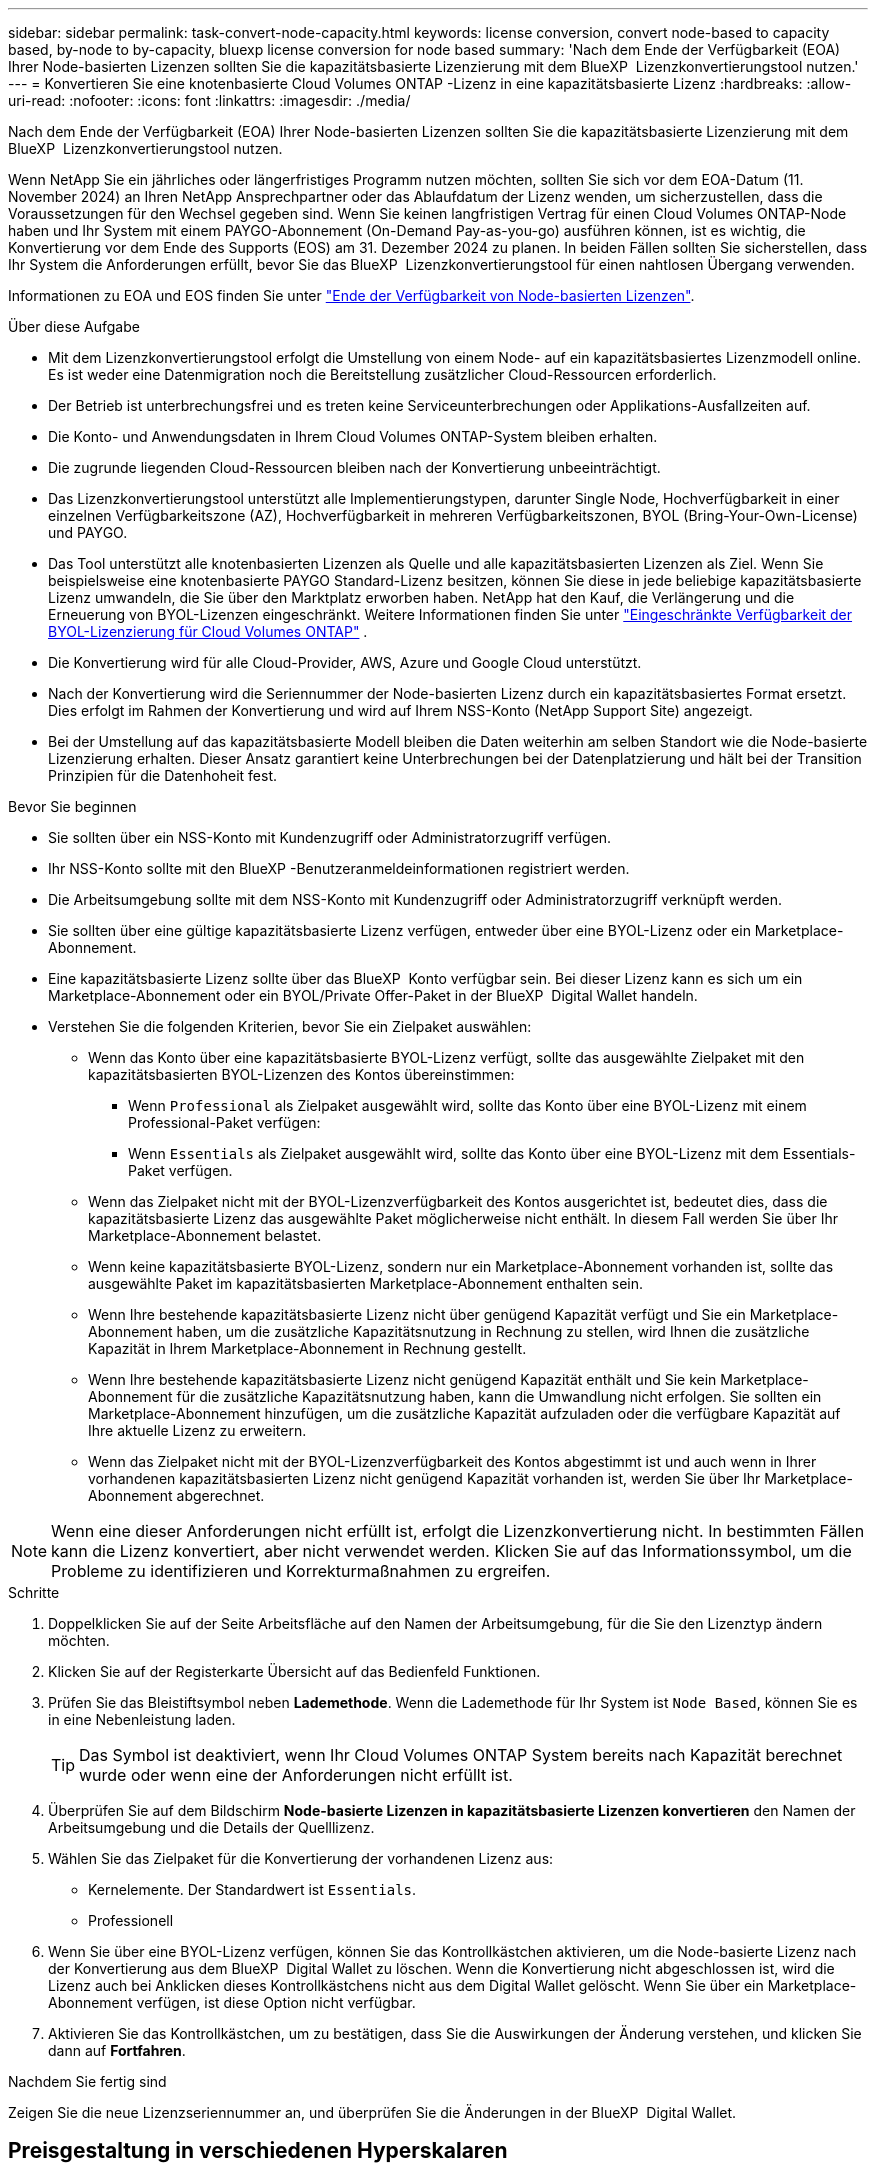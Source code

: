 ---
sidebar: sidebar 
permalink: task-convert-node-capacity.html 
keywords: license conversion, convert node-based to capacity based, by-node to by-capacity, bluexp license conversion for node based 
summary: 'Nach dem Ende der Verfügbarkeit (EOA) Ihrer Node-basierten Lizenzen sollten Sie die kapazitätsbasierte Lizenzierung mit dem BlueXP  Lizenzkonvertierungstool nutzen.' 
---
= Konvertieren Sie eine knotenbasierte Cloud Volumes ONTAP -Lizenz in eine kapazitätsbasierte Lizenz
:hardbreaks:
:allow-uri-read: 
:nofooter: 
:icons: font
:linkattrs: 
:imagesdir: ./media/


[role="lead"]
Nach dem Ende der Verfügbarkeit (EOA) Ihrer Node-basierten Lizenzen sollten Sie die kapazitätsbasierte Lizenzierung mit dem BlueXP  Lizenzkonvertierungstool nutzen.

Wenn NetApp Sie ein jährliches oder längerfristiges Programm nutzen möchten, sollten Sie sich vor dem EOA-Datum (11. November 2024) an Ihren NetApp Ansprechpartner oder das Ablaufdatum der Lizenz wenden, um sicherzustellen, dass die Voraussetzungen für den Wechsel gegeben sind. Wenn Sie keinen langfristigen Vertrag für einen Cloud Volumes ONTAP-Node haben und Ihr System mit einem PAYGO-Abonnement (On-Demand Pay-as-you-go) ausführen können, ist es wichtig, die Konvertierung vor dem Ende des Supports (EOS) am 31. Dezember 2024 zu planen. In beiden Fällen sollten Sie sicherstellen, dass Ihr System die Anforderungen erfüllt, bevor Sie das BlueXP  Lizenzkonvertierungstool für einen nahtlosen Übergang verwenden.

Informationen zu EOA und EOS finden Sie unter link:concept-licensing.html#end-of-availability-of-node-based-licenses["Ende der Verfügbarkeit von Node-basierten Lizenzen"].

.Über diese Aufgabe
* Mit dem Lizenzkonvertierungstool erfolgt die Umstellung von einem Node- auf ein kapazitätsbasiertes Lizenzmodell online. Es ist weder eine Datenmigration noch die Bereitstellung zusätzlicher Cloud-Ressourcen erforderlich.
* Der Betrieb ist unterbrechungsfrei und es treten keine Serviceunterbrechungen oder Applikations-Ausfallzeiten auf.
* Die Konto- und Anwendungsdaten in Ihrem Cloud Volumes ONTAP-System bleiben erhalten.
* Die zugrunde liegenden Cloud-Ressourcen bleiben nach der Konvertierung unbeeinträchtigt.
* Das Lizenzkonvertierungstool unterstützt alle Implementierungstypen, darunter Single Node, Hochverfügbarkeit in einer einzelnen Verfügbarkeitszone (AZ), Hochverfügbarkeit in mehreren Verfügbarkeitszonen, BYOL (Bring-Your-Own-License) und PAYGO.
* Das Tool unterstützt alle knotenbasierten Lizenzen als Quelle und alle kapazitätsbasierten Lizenzen als Ziel. Wenn Sie beispielsweise eine knotenbasierte PAYGO Standard-Lizenz besitzen, können Sie diese in jede beliebige kapazitätsbasierte Lizenz umwandeln, die Sie über den Marktplatz erworben haben. NetApp hat den Kauf, die Verlängerung und die Erneuerung von BYOL-Lizenzen eingeschränkt. Weitere Informationen finden Sie unter  https://docs.netapp.com/us-en/bluexp-cloud-volumes-ontap/whats-new.html#restricted-availability-of-byol-licensing-for-cloud-volumes-ontap["Eingeschränkte Verfügbarkeit der BYOL-Lizenzierung für Cloud Volumes ONTAP"^] .
* Die Konvertierung wird für alle Cloud-Provider, AWS, Azure und Google Cloud unterstützt.
* Nach der Konvertierung wird die Seriennummer der Node-basierten Lizenz durch ein kapazitätsbasiertes Format ersetzt. Dies erfolgt im Rahmen der Konvertierung und wird auf Ihrem NSS-Konto (NetApp Support Site) angezeigt.
* Bei der Umstellung auf das kapazitätsbasierte Modell bleiben die Daten weiterhin am selben Standort wie die Node-basierte Lizenzierung erhalten. Dieser Ansatz garantiert keine Unterbrechungen bei der Datenplatzierung und hält bei der Transition Prinzipien für die Datenhoheit fest.


.Bevor Sie beginnen
* Sie sollten über ein NSS-Konto mit Kundenzugriff oder Administratorzugriff verfügen.
* Ihr NSS-Konto sollte mit den BlueXP -Benutzeranmeldeinformationen registriert werden.
* Die Arbeitsumgebung sollte mit dem NSS-Konto mit Kundenzugriff oder Administratorzugriff verknüpft werden.
* Sie sollten über eine gültige kapazitätsbasierte Lizenz verfügen, entweder über eine BYOL-Lizenz oder ein Marketplace-Abonnement.
* Eine kapazitätsbasierte Lizenz sollte über das BlueXP  Konto verfügbar sein. Bei dieser Lizenz kann es sich um ein Marketplace-Abonnement oder ein BYOL/Private Offer-Paket in der BlueXP  Digital Wallet handeln.
* Verstehen Sie die folgenden Kriterien, bevor Sie ein Zielpaket auswählen:
+
** Wenn das Konto über eine kapazitätsbasierte BYOL-Lizenz verfügt, sollte das ausgewählte Zielpaket mit den kapazitätsbasierten BYOL-Lizenzen des Kontos übereinstimmen:
+
*** Wenn `Professional` als Zielpaket ausgewählt wird, sollte das Konto über eine BYOL-Lizenz mit einem Professional-Paket verfügen:
*** Wenn `Essentials` als Zielpaket ausgewählt wird, sollte das Konto über eine BYOL-Lizenz mit dem Essentials-Paket verfügen.


** Wenn das Zielpaket nicht mit der BYOL-Lizenzverfügbarkeit des Kontos ausgerichtet ist, bedeutet dies, dass die kapazitätsbasierte Lizenz das ausgewählte Paket möglicherweise nicht enthält. In diesem Fall werden Sie über Ihr Marketplace-Abonnement belastet.
** Wenn keine kapazitätsbasierte BYOL-Lizenz, sondern nur ein Marketplace-Abonnement vorhanden ist, sollte das ausgewählte Paket im kapazitätsbasierten Marketplace-Abonnement enthalten sein.
** Wenn Ihre bestehende kapazitätsbasierte Lizenz nicht über genügend Kapazität verfügt und Sie ein Marketplace-Abonnement haben, um die zusätzliche Kapazitätsnutzung in Rechnung zu stellen, wird Ihnen die zusätzliche Kapazität in Ihrem Marketplace-Abonnement in Rechnung gestellt.
** Wenn Ihre bestehende kapazitätsbasierte Lizenz nicht genügend Kapazität enthält und Sie kein Marketplace-Abonnement für die zusätzliche Kapazitätsnutzung haben, kann die Umwandlung nicht erfolgen. Sie sollten ein Marketplace-Abonnement hinzufügen, um die zusätzliche Kapazität aufzuladen oder die verfügbare Kapazität auf Ihre aktuelle Lizenz zu erweitern.
** Wenn das Zielpaket nicht mit der BYOL-Lizenzverfügbarkeit des Kontos abgestimmt ist und auch wenn in Ihrer vorhandenen kapazitätsbasierten Lizenz nicht genügend Kapazität vorhanden ist, werden Sie über Ihr Marketplace-Abonnement abgerechnet.





NOTE: Wenn eine dieser Anforderungen nicht erfüllt ist, erfolgt die Lizenzkonvertierung nicht. In bestimmten Fällen kann die Lizenz konvertiert, aber nicht verwendet werden. Klicken Sie auf das Informationssymbol, um die Probleme zu identifizieren und Korrekturmaßnahmen zu ergreifen.

.Schritte
. Doppelklicken Sie auf der Seite Arbeitsfläche auf den Namen der Arbeitsumgebung, für die Sie den Lizenztyp ändern möchten.
. Klicken Sie auf der Registerkarte Übersicht auf das Bedienfeld Funktionen.
. Prüfen Sie das Bleistiftsymbol neben *Lademethode*. Wenn die Lademethode für Ihr System ist `Node Based`, können Sie es in eine Nebenleistung laden.
+

TIP: Das Symbol ist deaktiviert, wenn Ihr Cloud Volumes ONTAP System bereits nach Kapazität berechnet wurde oder wenn eine der Anforderungen nicht erfüllt ist.

. Überprüfen Sie auf dem Bildschirm *Node-basierte Lizenzen in kapazitätsbasierte Lizenzen konvertieren* den Namen der Arbeitsumgebung und die Details der Quelllizenz.
. Wählen Sie das Zielpaket für die Konvertierung der vorhandenen Lizenz aus:
+
** Kernelemente. Der Standardwert ist `Essentials`.
** Professionell


. Wenn Sie über eine BYOL-Lizenz verfügen, können Sie das Kontrollkästchen aktivieren, um die Node-basierte Lizenz nach der Konvertierung aus dem BlueXP  Digital Wallet zu löschen. Wenn die Konvertierung nicht abgeschlossen ist, wird die Lizenz auch bei Anklicken dieses Kontrollkästchens nicht aus dem Digital Wallet gelöscht. Wenn Sie über ein Marketplace-Abonnement verfügen, ist diese Option nicht verfügbar.
. Aktivieren Sie das Kontrollkästchen, um zu bestätigen, dass Sie die Auswirkungen der Änderung verstehen, und klicken Sie dann auf *Fortfahren*.


.Nachdem Sie fertig sind
Zeigen Sie die neue Lizenzseriennummer an, und überprüfen Sie die Änderungen in der BlueXP  Digital Wallet.



== Preisgestaltung in verschiedenen Hyperskalaren

Einzelheiten zu den Preisen finden Sie auf der https://bluexp.netapp.com/pricing/["NetApp BlueXP Website"^] .

Informationen zu privaten Angeboten in bestimmten Hyperskalaren erhalten Sie unter:

* AWS – awspo@netapp.com
* Azure – azurepo@netapp.com
* Google Cloud – gcppo@netapp.com

